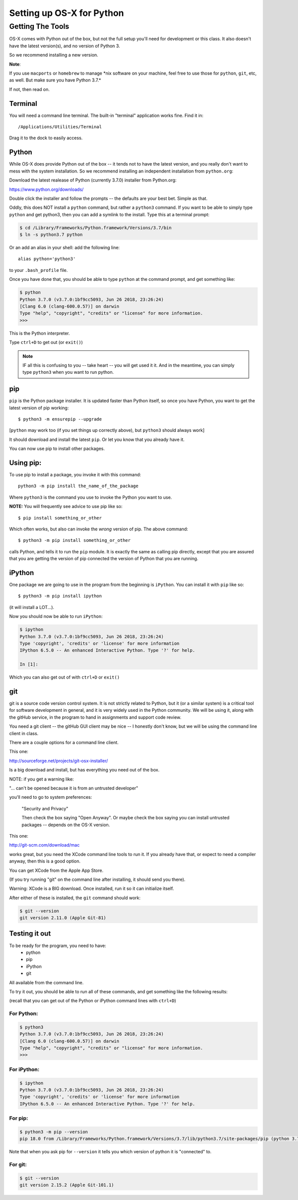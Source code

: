 .. _python_for_mac:

**************************
Setting up OS-X for Python
**************************

==================
Getting The Tools
==================


OS-X comes with Python out of the box, but not the full setup you'll need for development or this class. It also doesn't have the latest version(s), and no version of Python 3.

So we recommend installing a new version.


**Note**:


If you use ``macports`` or ``homebrew`` to manage \*nix software on your machine, feel free to use those for ``python``, ``git``, etc, as well. But make sure you have Python 3.7.*

If not, then read on.

Terminal
---------

You will need a command line terminal. The built-in "terminal" application works fine. Find it in::

  /Applications/Utilities/Terminal

Drag it to the dock to easily access.

Python
------

While OS-X does provide Python out of the box -- it tends not to have the
latest version, and you really don't want to mess with the system
installation. So we recommend installing an independent installation from
``python.org``:

Download the latest realease of Python (currently 3.7.0) installer from Python.org:

https://www.python.org/downloads/

Double click the installer and follow the prompts -- the defaults are your best bet. Simple as that.

Oddly, this does NOT install a ``python`` command, but rather a ``python3`` command. If you want to be able to simply type ``python`` and get python3, then you can add a symlink to the install. Type this at a terminal prompt:

.. code-block:: bash

  $ cd /Library/Frameworks/Python.framework/Versions/3.7/bin
  $ ln -s python3.7 python

Or an add an alias in your shell: add the following line::

  alias python='python3'

to your ``.bash_profile`` file.

Once you have done that, you should be able to type ``python`` at the command prompt, and get something like:

.. code-block:: bash

  $ python
  Python 3.7.0 (v3.7.0:1bf9cc5093, Jun 26 2018, 23:26:24)
  [Clang 6.0 (clang-600.0.57)] on darwin
  Type "help", "copyright", "credits" or "license" for more information.
  >>>

This is the Python interpreter.

Type ``ctrl+D`` to get out (or ``exit()``)

.. note:: IF all this is confusing to you -- take heart -- you will get used it it. And in the meantime, you can simply type ``python3`` when you want to run python.

pip
---

``pip`` is the Python package installer. It is updated faster than Python itself, so once you have Python, you want to get the latest version of pip working::

  $ python3 -m ensurepip --upgrade

[``python`` may work too (if you set things up correctly above), but ``python3`` should always work]

It should download and install the latest ``pip``. Or let you know that you already have it.

You can now use pip to install other packages.

Using pip:
----------

To use pip to install a package, you invoke it with this command::

  python3 -m pip install the_name_of_the_package

Where ``python3`` is the command you use to invoke the Python you want to use.

**NOTE:** You will frequently see advice to use pip like so::

    $ pip install something_or_other

Which often works, but also can invoke the *wrong* version of pip. The above command::

  $ python3 -m pip install something_or_other

calls Python, and tells it to run the ``pip`` module. It is exactly the same as calling pip directly, except that you are assured that you are getting the version of pip connected the version of Python that you are running.

iPython
--------

One package we are going to use in the program from the beginning is ``iPython``. You can install it with ``pip`` like so::

  $ python3 -m pip install ipython

(it will install a LOT...).

Now you should now be able to run ``iPython``:

.. code-block:: ipython

  $ ipython
  Python 3.7.0 (v3.7.0:1bf9cc5093, Jun 26 2018, 23:26:24)
  Type 'copyright', 'credits' or 'license' for more information
  IPython 6.5.0 -- An enhanced Interactive Python. Type '?' for help.

  In [1]:

Which you can also get out of with ``ctrl+D`` or ``exit()``

git
----

git is a source code version control system. It is not strictly related to Python, but it (or a similar system) is a critical tool for software development in general, and it is very widely used in the Python community. We will be using it, along with the gitHub service, in the program to hand in assignments and support code review.

You need a git client -- the gitHub GUI client may be nice -- I honestly don't know, but we will be using the command line client in class.

There are a couple options for a command line client.

This one:

http://sourceforge.net/projects/git-osx-installer/

Is a big download and install, but has everything you need out of the box.

NOTE: if you get a warning like:

"... can't be opened because it is from an untrusted developer"

you'll need to go to  system preferences:

  "Security and Privacy"

  Then check the box saying "Open Anyway". Or maybe check the box saying you can install untrusted packages -- depends on the OS-X version.

This one:

http://git-scm.com/download/mac

works great, but you need the XCode command line tools to run it. If you already have that, or expect to need a compiler anyway, then this is a good option.

You can get XCode from the Apple App Store.

(If you try running "git" on the command line after installing, it should send you there).

Warning: XCode is a BIG download. Once installed, run it so it can initialize itself.

After either of these is installed, the ``git`` command should work:

.. code-block:: bash

  $ git --version
  git version 2.11.0 (Apple Git-81)

Testing it out
--------------

To be ready for the program, you need to have:
 - python
 - pip
 - iPython
 - git

All available from the command line.

To try it out, you should be able to run all of these commands, and get something like the following results:

(recall that you can get out of the Python or iPython command lines with ``ctrl+D``)

For Python:
...........

.. code-block:: bash

  $ python3
  Python 3.7.0 (v3.7.0:1bf9cc5093, Jun 26 2018, 23:26:24)
  [Clang 6.0 (clang-600.0.57)] on darwin
  Type "help", "copyright", "credits" or "license" for more information.
  >>>


For iPython:
............

.. code-block:: bash

  $ ipython
  Python 3.7.0 (v3.7.0:1bf9cc5093, Jun 26 2018, 23:26:24)
  Type 'copyright', 'credits' or 'license' for more information
  IPython 6.5.0 -- An enhanced Interactive Python. Type '?' for help.

For pip:
........

.. code-block:: bash

  $ python3 -m pip --version
  pip 18.0 from /Library/Frameworks/Python.framework/Versions/3.7/lib/python3.7/site-packages/pip (python 3.7)

Note that when you ask pip for ``--version`` it tells you which version of python it is "connected" to.

For git:
........

.. code-block:: bash

  $ git --version
  git version 2.15.2 (Apple Git-101.1)
